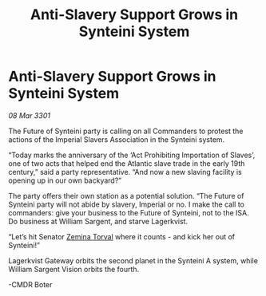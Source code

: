 :PROPERTIES:
:ID:       cd6a7f23-722b-49ea-8f44-0cc0504523ae
:END:
#+title: Anti-Slavery Support Grows in Synteini System
#+filetags: :3301:galnet:

* Anti-Slavery Support Grows in Synteini System

/08 Mar 3301/

The Future of Synteini party is calling on all Commanders to protest the actions of the Imperial Slavers Association in the Synteini system. 

“Today marks the anniversary of the ‘Act Prohibiting Importation of Slaves’, one of two acts that helped end the Atlantic slave trade in the early 19th century,” said a party representative. “And now a new slaving facility is opening up in our own backyard?” 

The party offers their own station as a potential solution. “The Future of Synteini party will not abide by slavery, Imperial or no. I make the call to commanders: give your business to the Future of Synteini, not to the ISA. Do business at William Sargent, and starve Lagerkvist. 

“Let’s hit Senator [[id:d8e3667c-3ba1-43aa-bc90-dac719c6d5e7][Zemina Torval]] where it counts - and kick her out of Synteini!” 

Lagerkvist Gateway orbits the second planet in the Synteini A system, while William Sargent Vision orbits the fourth. 

-CMDR Boter
